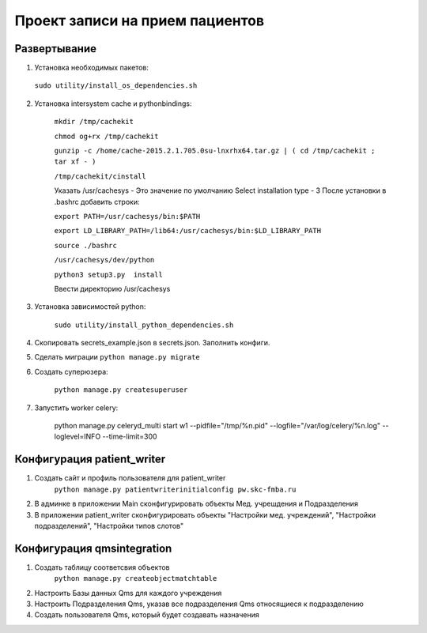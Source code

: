 ================================
Проект записи на прием пациентов
================================

Развертывание
-------------
1. Установка необходимых пакетов:

  ``sudo utility/install_os_dependencies.sh``

2. Установка intersystem cache и pythonbindings:

    ``mkdir /tmp/cachekit``

    ``chmod og+rx /tmp/cachekit``

    ``gunzip -c /home/cache-2015.2.1.705.0su-lnxrhx64.tar.gz | ( cd /tmp/cachekit ; tar xf - )``

    ``/tmp/cachekit/cinstall``

    Указать /usr/cachesys  - Это значение по умолчанию
    Select installation type - 3
    После установки в .bashrc добавить строки:

    ``export PATH=/usr/cachesys/bin:$PATH``

    ``export LD_LIBRARY_PATH=/lib64:/usr/cachesys/bin:$LD_LIBRARY_PATH``

    ``source ./bashrc``

    ``/usr/cachesys/dev/python``

    ``python3 setup3.py  install``

    Ввести директорию /usr/cachesys

3. Установка зависимостей python:

    ``sudo utility/install_python_dependencies.sh``

4.  Скопировать secrets_example.json в secrets.json. Заполнить конфиги.

5.  Сделать миграции
    ``python manage.py migrate``

6. Создать суперюзера:

    ``python manage.py createsuperuser``

7. Запустить worker celery:

    python manage.py celeryd_multi start w1 --pidfile="/tmp/%n.pid" --logfile="/var/log/celery/%n.log" --loglevel=INFO --time-limit=300

Конфигурация patient_writer
---------------------------

1. Создать сайт и профиль пользователя для patient_writer
    ``python manage.py patientwriterinitialconfig pw.skc-fmba.ru``

2. В админке в приложении Main сконфигурировать объекты Мед. учрешдения и Подразделения

3. В приложении patient_writer сконфигурировать  объекты "Настройки мед. учреждений", "Настройки подразделений", "Настройки типов слотов"

Конфигурация qmsintegration
---------------------------

1. Создать таблицу соответсвия объектов
    ``python manage.py createobjectmatchtable``
2. Настроить Базы данных Qms для каждого учреждения

3. Настроить Подразделения Qms, указав все подразделения Qms относящиеся к подразделению

4. Создать пользователя Qms, который будет создавать назначения
